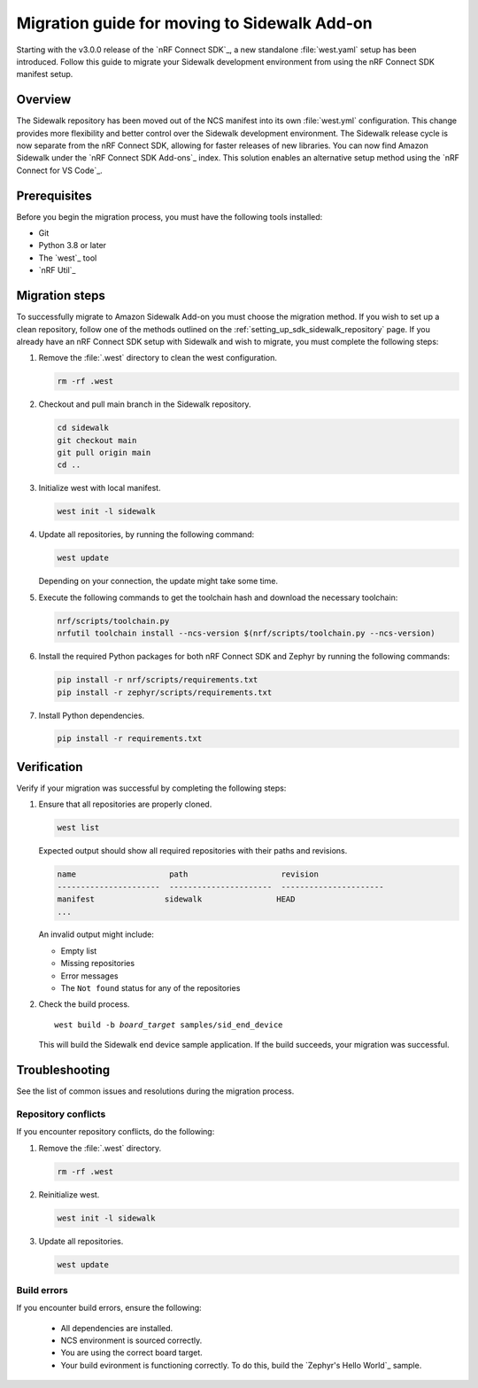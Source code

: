 .. _migration_guide_addon_v010:

Migration guide for moving to Sidewalk Add-on
#############################################

Starting with the v3.0.0 release of the `nRF Connect SDK`_, a new standalone :file:`west.yaml` setup has been introduced.
Follow this guide to migrate your Sidewalk development environment from using the nRF Connect SDK manifest setup.

Overview
********

The Sidewalk repository has been moved out of the NCS manifest into its own :file:`west.yml` configuration.
This change provides more flexibility and better control over the Sidewalk development environment.
The Sidewalk release cycle is now separate from the nRF Connect SDK, allowing for faster releases of new libraries.
You can now find Amazon Sidewalk under the `nRF Connect SDK Add-ons`_ index.
This solution enables an alternative setup method using the `nRF Connect for VS Code`_.

Prerequisites
*************

Before you begin the migration process, you must have the following tools installed:

* Git
* Python 3.8 or later
* The `west`_ tool
* `nRF Util`_

Migration steps
***************

To successfully migrate to Amazon Sidewalk Add-on you must choose the migration method.
If you wish to set up a clean repository, follow one of the methods outlined on the :ref:`setting_up_sdk_sidewalk_repository` page.
If you already have an nRF Connect SDK setup with Sidewalk and wish to migrate, you must complete the following steps:

#. Remove the :file:`.west` directory to clean the west configuration.

   .. code-block:: console

      rm -rf .west

#. Checkout and pull main branch in the Sidewalk repository.

   .. code-block:: console

      cd sidewalk
      git checkout main
      git pull origin main
      cd ..

#. Initialize west with local manifest.

   .. code-block:: console

      west init -l sidewalk

#. Update all repositories, by running the following command:

   .. code-block:: console

      west update

   Depending on your connection, the update might take some time.

#. Execute the following commands to get the toolchain hash and download the necessary toolchain:

   .. code-block:: console

      nrf/scripts/toolchain.py
      nrfutil toolchain install --ncs-version $(nrf/scripts/toolchain.py --ncs-version)

#. Install the required Python packages for both nRF Connect SDK and Zephyr by running the following commands:

   .. code-block:: console

      pip install -r nrf/scripts/requirements.txt
      pip install -r zephyr/scripts/requirements.txt

#. Install Python dependencies.

   .. code-block:: console

      pip install -r requirements.txt

Verification
************

Verify if your migration was successful by completing the following steps:

1. Ensure that all repositories are properly cloned.

   .. code-block:: console

      west list

   Expected output should show all required repositories with their paths and revisions.

   .. code-block:: console

      name                    path                    revision
      ----------------------  ----------------------  ----------------------
      manifest               sidewalk                HEAD
      ...

   An invalid output might include:

   * Empty list
   * Missing repositories
   * Error messages
   * The ``Not found`` status for any of the repositories

#. Check the build process.

   .. parsed-literal::
      :class: highlight

      west build -b *board_target* samples/sid_end_device

   This will build the Sidewalk end device sample application.
   If the build succeeds, your migration was successful.

Troubleshooting
***************

See the list of common issues and resolutions during the migration process.

Repository conflicts
====================

If you encounter repository conflicts, do the following:

#. Remove the :file:`.west` directory.

   .. code-block:: console

      rm -rf .west

#. Reinitialize west.

   .. code-block:: console

      west init -l sidewalk

#. Update all repositories.

   .. code-block:: console

      west update

Build errors
============

If you encounter build errors, ensure the following:

 * All dependencies are installed.
 * NCS environment is sourced correctly.
 * You are using the correct board target.
 * Your build evironment is functioning correctly.
   To do this, build the `Zephyr's Hello World`_ sample.

